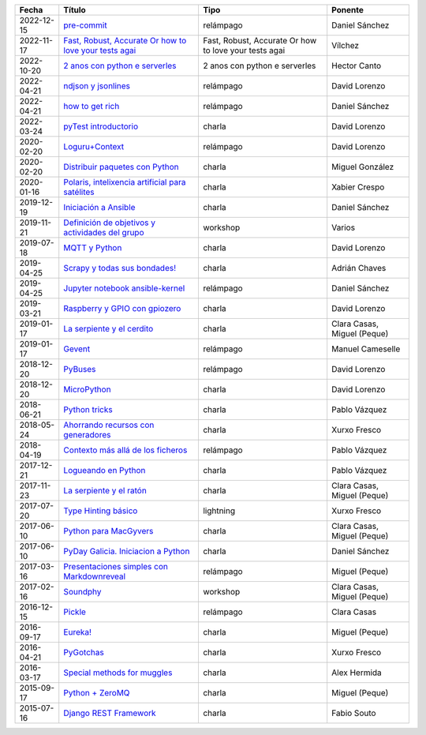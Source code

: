 
==================== =============================================================== =============================================================== =====================================
Fecha                Título                                                          Tipo                                                            Ponente                              
==================== =============================================================== =============================================================== =====================================
2022-12-15           `pre-commit`_                                                   relámpago                                                       Daniel Sánchez                       
2022-11-17           `Fast, Robust, Accurate Or how to love your tests agai`_        Fast, Robust, Accurate Or how to love your tests agai           Vílchez                              
2022-10-20           `2 anos con python e serverles`_                                2 anos con python e serverles                                   Hector Canto                         
2022-04-21           `ndjson y jsonlines`_                                           relámpago                                                       David Lorenzo                        
2022-04-21           `how to get rich`_                                              relámpago                                                       Daniel Sánchez                       
2022-03-24           `pyTest introductorio`_                                         charla                                                          David Lorenzo                        
2020-02-20           `Loguru+Context`_                                               relámpago                                                       David Lorenzo                        
2020-02-20           `Distribuir paquetes con Python`_                               charla                                                          Miguel González                      
2020-01-16           `Polaris, intelixencia artificial para satélites`_              charla                                                          Xabier Crespo                        
2019-12-19           `Iniciación a Ansible`_                                         charla                                                          Daniel Sánchez                       
2019-11-21           `Definición de objetivos y actividades del grupo`_              workshop                                                        Varios                               
2019-07-18           `MQTT y Python`_                                                charla                                                          David Lorenzo                        
2019-04-25           `Scrapy y todas sus bondades!`_                                 charla                                                          Adrián Chaves                        
2019-04-25           `Jupyter notebook ansible-kernel`_                              relámpago                                                       Daniel Sánchez                       
2019-03-21           `Raspberry y GPIO con gpiozero`_                                charla                                                          David Lorenzo                        
2019-01-17           `La serpiente y el cerdito`_                                    charla                                                          Clara Casas, Miguel (Peque)          
2019-01-17           `Gevent`_                                                       relámpago                                                       Manuel Cameselle                     
2018-12-20           `PyBuses`_                                                      relámpago                                                       David Lorenzo                        
2018-12-20           `MicroPython`_                                                  charla                                                          David Lorenzo                        
2018-06-21           `Python tricks`_                                                charla                                                          Pablo Vázquez                        
2018-05-24           `Ahorrando recursos con generadores`_                           charla                                                          Xurxo Fresco                         
2018-04-19           `Contexto más allá de los ficheros`_                            relámpago                                                       Pablo Vázquez                        
2017-12-21           `Logueando en Python`_                                          charla                                                          Pablo Vázquez                        
2017-11-23           `La serpiente y el ratón`_                                      charla                                                          Clara Casas, Miguel (Peque)          
2017-07-20           `Type Hinting básico`_                                          lightning                                                       Xurxo Fresco                         
2017-06-10           `Python para MacGyvers`_                                        charla                                                          Clara Casas, Miguel (Peque)          
2017-06-10           `PyDay Galicia. Iniciacion a Python`_                           charla                                                          Daniel Sánchez                       
2017-03-16           `Presentaciones simples con Markdownreveal`_                    relámpago                                                       Miguel (Peque)                       
2017-02-16           `Soundphy`_                                                     workshop                                                        Clara Casas, Miguel (Peque)          
2016-12-15           `Pickle`_                                                       relámpago                                                       Clara Casas                          
2016-09-17           `Eureka!`_                                                      charla                                                          Miguel (Peque)                       
2016-04-21           `PyGotchas`_                                                    charla                                                          Xurxo Fresco                         
2016-03-17           `Special methods for muggles`_                                  charla                                                          Alex Hermida                         
2015-09-17           `Python + ZeroMQ`_                                              charla                                                          Miguel (Peque)                       
2015-07-16           `Django REST Framework`_                                        charla                                                          Fabio Souto                          
==================== =============================================================== =============================================================== =====================================

.. _`pre-commit`: 2022-12-15%20-%20pre-commit%20%5Brel%C3%A1mpago%5D%20-%20Daniel%20S%C3%A1nchez
.. _`Fast, Robust, Accurate Or how to love your tests agai`: 2022-11-17%20-%20Fast%2C%20Robust%2C%20Accurate%20Or%20how%20to%20love%20your%20tests%20again%20-%20V%C3%ADlchez
.. _`2 anos con python e serverles`: 2022-10-20%20-%202%20anos%20con%20python%20e%20serverless%20-%20Hector%20Canto
.. _`ndjson y jsonlines`: 2022-04-21%20-%20ndjson%20y%20jsonlines%20%5Brel%C3%A1mpago%5D%20-%20David%20Lorenzo
.. _`how to get rich`: 2022-04-21%20-%20how%20to%20get%20rich%20%5Brel%C3%A1mpago%5D%20-%20Daniel%20S%C3%A1nchez
.. _`pyTest introductorio`: 2022-03-24%20-%20pyTest%20introductorio%20%5Bcharla%5D%20-%20David%20Lorenzo
.. _`Loguru+Context`: 2020-02-20%20-%20Loguru%2BContext%20%5Brel%C3%A1mpago%5D%20-%20David%20Lorenzo
.. _`Distribuir paquetes con Python`: 2020-02-20%20-%20Distribuir%20paquetes%20con%20Python%20%5Bcharla%5D%20-%20Miguel%20Gonz%C3%A1lez
.. _`Polaris, intelixencia artificial para satélites`: 2020-01-16%20-%20Polaris%2C%20intelixencia%20artificial%20para%20sat%C3%A9lites%20%5Bcharla%5D%20-%20Xabier%20Crespo
.. _`Iniciación a Ansible`: 2019-12-19%20-%20Iniciaci%C3%B3n%20a%20Ansible%20%5Bcharla%5D%20-%20Daniel%20S%C3%A1nchez
.. _`Definición de objetivos y actividades del grupo`: 2019-11-21%20-%20Definici%C3%B3n%20de%20objetivos%20y%20actividades%20del%20grupo%20%5Bworkshop%5D%20-%20Varios
.. _`MQTT y Python`: 2019-07-18%20-%20MQTT%20y%20Python%20%5Bcharla%5D%20-%20David%20Lorenzo
.. _`Scrapy y todas sus bondades!`: 2019-04-25%20-%20Scrapy%20y%20todas%20sus%20bondades%21%20%5Bcharla%5D%20-%20Adri%C3%A1n%20Chaves
.. _`Jupyter notebook ansible-kernel`: 2019-04-25%20-%20Jupyter%20notebook%20ansible-kernel%20%5Brel%C3%A1mpago%5D%20-%20Daniel%20S%C3%A1nchez
.. _`Raspberry y GPIO con gpiozero`: 2019-03-21%20-%20Raspberry%20y%20GPIO%20con%20gpiozero%20%5Bcharla%5D%20-%20David%20Lorenzo
.. _`La serpiente y el cerdito`: 2019-01-17%20-%20La%20serpiente%20y%20el%20cerdito%20%5Bcharla%5D%20-%20Clara%20Casas%2C%20Miguel%20%28Peque%29
.. _`Gevent`: 2019-01-17%20-%20Gevent%20%5Brel%C3%A1mpago%5D%20-%20Manuel%20Cameselle
.. _`PyBuses`: 2018-12-20%20-%20PyBuses%20%5Brel%C3%A1mpago%5D%20-%20David%20Lorenzo
.. _`MicroPython`: 2018-12-20%20-%20MicroPython%20%5Bcharla%5D%20-%20David%20Lorenzo
.. _`Python tricks`: 2018-06-21%20-%20Python%20tricks%20%5Bcharla%5D%20-%20Pablo%20V%C3%A1zquez
.. _`Ahorrando recursos con generadores`: 2018-05-24%20-%20Ahorrando%20recursos%20con%20generadores%20%5Bcharla%5D%20-%20Xurxo%20Fresco
.. _`Contexto más allá de los ficheros`: 2018-04-19%20-%20Contexto%20m%C3%A1s%20all%C3%A1%20de%20los%20ficheros%20%5Brel%C3%A1mpago%5D%20-%20Pablo%20V%C3%A1zquez
.. _`Logueando en Python`: 2017-12-21%20-%20Logueando%20en%20Python%20%5Bcharla%5D%20-%20Pablo%20V%C3%A1zquez
.. _`La serpiente y el ratón`: 2017-11-23%20-%20La%20serpiente%20y%20el%20rat%C3%B3n%20%5Bcharla%5D%20-%20Clara%20Casas%2C%20Miguel%20%28Peque%29
.. _`Type Hinting básico`: 2017-07-20%20-%20Type%20Hinting%20b%C3%A1sico%20%5Blightning%5D%20-%20Xurxo%20Fresco
.. _`Python para MacGyvers`: 2017-06-10%20-%20Python%20para%20MacGyvers%20%5Bcharla%5D%20-%20Clara%20Casas%2C%20Miguel%20%28Peque%29
.. _`PyDay Galicia. Iniciacion a Python`: 2017-06-10%20-%20PyDay%20Galicia.%20Iniciacion%20a%20Python%20%5Bcharla%5D%20-%20Daniel%20S%C3%A1nchez
.. _`Presentaciones simples con Markdownreveal`: 2017-03-16%20-%20Presentaciones%20simples%20con%20Markdownreveal%20%5Brel%C3%A1mpago%5D%20-%20Miguel%20%28Peque%29
.. _`Soundphy`: 2017-02-16%20-%20Soundphy%20%5Bworkshop%5D%20-%20Clara%20Casas%2C%20Miguel%20%28Peque%29
.. _`Pickle`: 2016-12-15%20-%20Pickle%20%5Brel%C3%A1mpago%5D%20-%20Clara%20Casas
.. _`Eureka!`: 2016-09-17%20-%20Eureka%21%20%5Bcharla%5D%20-%20Miguel%20%28Peque%29
.. _`PyGotchas`: 2016-04-21%20-%20PyGotchas%20%5Bcharla%5D%20-%20Xurxo%20Fresco
.. _`Special methods for muggles`: 2016-03-17%20-%20Special%20methods%20for%20muggles%20%5Bcharla%5D%20-%20Alex%20Hermida
.. _`Python + ZeroMQ`: 2015-09-17%20-%20Python%20%2B%20ZeroMQ%20%5Bcharla%5D%20-%20Miguel%20%28Peque%29
.. _`Django REST Framework`: 2015-07-16%20-%20Django%20REST%20Framework%20%5Bcharla%5D%20-%20Fabio%20Souto
